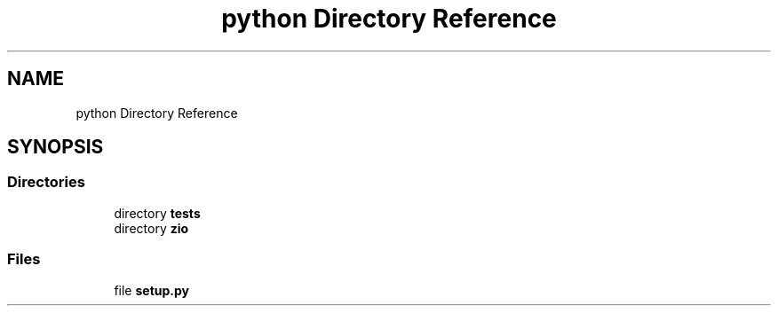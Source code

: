 .TH "python Directory Reference" 3 "Tue Feb 4 2020" "ZIO" \" -*- nroff -*-
.ad l
.nh
.SH NAME
python Directory Reference
.SH SYNOPSIS
.br
.PP
.SS "Directories"

.in +1c
.ti -1c
.RI "directory \fBtests\fP"
.br
.ti -1c
.RI "directory \fBzio\fP"
.br
.in -1c
.SS "Files"

.in +1c
.ti -1c
.RI "file \fBsetup\&.py\fP"
.br
.in -1c
